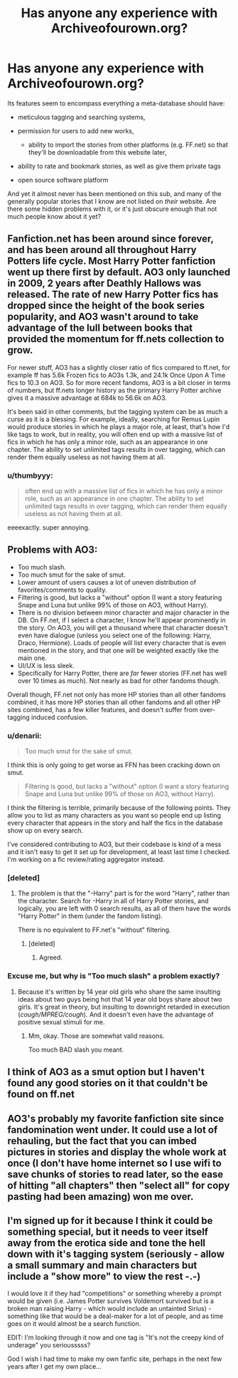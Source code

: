 #+TITLE: Has anyone any experience with Archiveofourown.org?

* Has anyone any experience with Archiveofourown.org?
:PROPERTIES:
:Author: OutOfNiceUsernames
:Score: 11
:DateUnix: 1402292979.0
:DateShort: 2014-Jun-09
:FlairText: Discussion
:END:
Its features seem to encompass everything a meta-database should have:

- meticulous tagging and searching systems,
- permission for users to add new works,

  - ability to import the stories from other platforms (e.g. FF.net) so that they'll be downloadable from this website later,

- ability to rate and bookmark stories, as well as give them private tags
- open source software platform

And yet it almost never has been mentioned on this sub, and many of the generally popular stories that I know are not listed on /their/ website. Are there some hidden problems with it, or it's just obscure enough that not much people know about it yet?


** Fanfiction.net has been around since forever, and has been around all throughout Harry Potters life cycle. Most Harry Potter fanfiction went up there first by default. AO3 only launched in 2009, 2 years after Deathly Hallows was released. The rate of new Harry Potter fics has dropped since the height of the book series popularity, and AO3 wasn't around to take advantage of the lull between books that provided the momentum for ff.nets collection to grow.

For newer stuff, AO3 has a slightly closer ratio of fics compared to ff.net, for example ff has 5.6k Frozen fics to AO3s 1.3k, and 24.1k Once Upon A Time fics to 10.3 on AO3. So for more recent fandoms, AO3 is a bit closer in terms of numbers, but ff.nets longer history as the primary Harry Potter archive gives it a massive advantage at 684k to 56.6k on AO3.

It's been said in other comments, but the tagging system can be as much a curse as it is a blessing. For example, ideally, searching for Remus Lupin would produce stories in which he plays a major role, at least, that's how I'd like tags to work, but in reality, you will often end up with a massive list of fics in which he has only a minor role, such as an appearance in one chapter. The ability to set unlimited tags results in over tagging, which can render them equally useless as not having them at all.
:PROPERTIES:
:Author: ravenwood7040
:Score: 9
:DateUnix: 1402318875.0
:DateShort: 2014-Jun-09
:END:

*** u/thumbyyy:
#+begin_quote
  often end up with a massive list of fics in which he has only a minor role, such as an appearance in one chapter. The ability to set unlimited tags results in over tagging, which can render them equally useless as not having them at all.
#+end_quote

eeeexactly. super annoying.
:PROPERTIES:
:Author: thumbyyy
:Score: 6
:DateUnix: 1402325440.0
:DateShort: 2014-Jun-09
:END:


** Problems with AO3:

- Too much slash.
- Too much smut for the sake of smut.
- Lower amount of users causes a lot of uneven distribution of favorites/comments to quality.
- Filtering is good, but lacks a "without" option (I want a story featuring Snape and Luna but unlike 99% of those on AO3, without Harry).
- There is no division between minor character and major character in the DB. On FF.net, if I select a character, I know he'll appear prominently in the story. On AO3, you will get a thousand where that character doesn't even have dialogue (unless you select one of the following: Harry, Draco, Hermione). Loads of people will list every character that is even mentioned in the story, and that one will be weighted exactly like the main one.
- UI/UX is less sleek.
- Specifically for Harry Potter, there are /far/ fewer stories (FF.net has well over 10 times as much). Not nearly as bad for other fandoms though.

Overall though, FF.net not only has more HP stories than all other fandoms combined, it has more HP stories than all other fandoms and all other HP sites combined, has a few killer features, and doesn't suffer from over-tagging induced confusion.
:PROPERTIES:
:Author: Teh_Warlus
:Score: 13
:DateUnix: 1402310941.0
:DateShort: 2014-Jun-09
:END:

*** u/denarii:
#+begin_quote
  Too much smut for the sake of smut.
#+end_quote

I think this is only going to get worse as FFN has been cracking down on smut.

#+begin_quote
  Filtering is good, but lacks a "without" option (I want a story featuring Snape and Luna but unlike 99% of those on AO3, without Harry).
#+end_quote

I think the filtering is terrible, primarily because of the following points. They allow you to list as many characters as you want so people end up listing every character that appears in the story and half the fics in the database show up on every search.

I've considered contributing to AO3, but their codebase is kind of a mess and it isn't easy to get it set up for development, at least last time I checked. I'm working on a fic review/rating aggregator instead.
:PROPERTIES:
:Author: denarii
:Score: 8
:DateUnix: 1402324203.0
:DateShort: 2014-Jun-09
:END:


*** [deleted]
:PROPERTIES:
:Score: 4
:DateUnix: 1402327881.0
:DateShort: 2014-Jun-09
:END:

**** The problem is that the "-Harry" part is for the word "Harry", rather than the character. Search for -Harry in all of Harry Potter stories, and logically, you are left with 0 search results, as all of them have the words "Harry Potter" in them (under the fandom listing).

There is no equivalent to FF.net's "without" filtering.
:PROPERTIES:
:Author: Teh_Warlus
:Score: 7
:DateUnix: 1402329202.0
:DateShort: 2014-Jun-09
:END:

***** [deleted]
:PROPERTIES:
:Score: 3
:DateUnix: 1402329413.0
:DateShort: 2014-Jun-09
:END:

****** Agreed.
:PROPERTIES:
:Author: Teh_Warlus
:Score: 2
:DateUnix: 1402331720.0
:DateShort: 2014-Jun-09
:END:


*** Excuse me, but why is "Too much slash" a problem exactly?
:PROPERTIES:
:Author: 360Saturn
:Score: 0
:DateUnix: 1405100668.0
:DateShort: 2014-Jul-11
:END:

**** Because it's written by 14 year old girls who share the same insulting ideas about two guys being hot that 14 year old boys share about two girls. It's great in theory, but insulting to downright retarded in execution (/cough/MPREG/cough/). And it doesn't even have the advantage of positive sexual stimuli for me.
:PROPERTIES:
:Author: Teh_Warlus
:Score: 2
:DateUnix: 1405101428.0
:DateShort: 2014-Jul-11
:END:

***** Mm, okay. Those are somewhat valid reasons.

Too much BAD slash you meant.
:PROPERTIES:
:Author: 360Saturn
:Score: 0
:DateUnix: 1405184649.0
:DateShort: 2014-Jul-12
:END:


** I think of AO3 as a smut option but I haven't found any good stories on it that couldn't be found on ff.net
:PROPERTIES:
:Author: commando678
:Score: 3
:DateUnix: 1402313527.0
:DateShort: 2014-Jun-09
:END:


** AO3's probably my favorite fanfiction site since fandomination went under. It could use a lot of rehauling, but the fact that you can imbed pictures in stories and display the whole work at once (I don't have home internet so I use wifi to save chunks of stories to read later, so the ease of hitting "all chapters" then "select all" for copy pasting had been amazing) won me over.
:PROPERTIES:
:Author: _TheShrike_
:Score: 2
:DateUnix: 1403929182.0
:DateShort: 2014-Jun-28
:END:


** I'm signed up for it because I think it could be something special, but it needs to veer itself away from the erotica side and tone the hell down with it's tagging system (seriously - allow a small summary and main characters but include a "show more" to view the rest -.-)

I would love it if they had "competitions" or something whereby a prompt would be given (i.e. James Potter survives Voldemort survived but is a broken man raising Harry - which would include an untainted Sirius) - something like that would be a deal-maker for a lot of people, and as time goes on it would almost be a search function.

EDIT: I'm looking through it now and one tag is "It's not the creepy kind of underage" you seriousssss?

God I wish I had time to make my own fanfic site, perhaps in the next few years after I get my own place...
:PROPERTIES:
:Author: The_Vox
:Score: 1
:DateUnix: 1402317310.0
:DateShort: 2014-Jun-09
:END:
